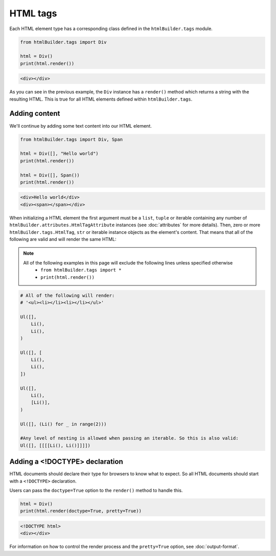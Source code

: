 HTML tags
*********

Each HTML element type has a corresponding class defined in the ``htmlBuilder.tags`` module.

.. code:: python

    from htmlBuilder.tags import Div

    html = Div()
    print(html.render())

.. code:: html

    <div></div>

As you can see in the previous example, the ``Div`` instance has a ``render()`` method which returns a string with the resulting HTML. This is true for all HTML elements defined within ``htmlBuilder.tags``.

Adding content
==============
We'll continue by adding some text content into our HTML element.

.. code:: python

    from htmlBuilder.tags import Div, Span

    html = Div([], "Hello world")
    print(html.render())

    html = Div([], Span())
    print(html.render())

.. code:: html

   <div>Hello world</div>
   <div><span></span></div>

When initializing a HTML element the first argument must be a ``list``, ``tuple`` or iterable containing any number of ``htmlBuilder.attributes.HtmlTagAttribute`` instances (see :doc:`attributes` for more details). Then, zero or more ``htmlBuilder.tags.HtmlTag``, ``str`` or iterable instance objects as the element's content. That means that all of the following are valid and will render the same HTML:

.. note::
   All of the following examples in this page will exclude the following lines unless specified otherwise
    - ``from htmlBuilder.tags import *``
    - ``print(html.render())``

.. code:: python

    # All of the following will render:
    # '<ul><li></li><li></li></ul>'

    Ul([],
        Li(),
        Li(),
    )

    Ul([], [
        Li(),
        Li(),
    ])

    Ul([],
        Li(),
        [Li()],
    )

    Ul([], (Li() for _ in range(2)))

    #Any level of nesting is allowed when passing an iterable. So this is also valid:
    Ul([], [[[[Li(), Li()]]]])

Adding a <!DOCTYPE> declaration
===============================
HTML documents should declare their type for browsers to know what to expect. So all HTML documents should start with a ``<!DOCTYPE>`` declaration.

Users can pass the ``doctype=True`` option to the ``render()`` method to handle this.

.. code:: python

    html = Div()
    print(html.render(doctype=True, pretty=True))

.. code:: html

    <!DOCTYPE html>
    <div></div>

For information on how to control the render process and the ``pretty=True`` option, see :doc:`output-format`.
